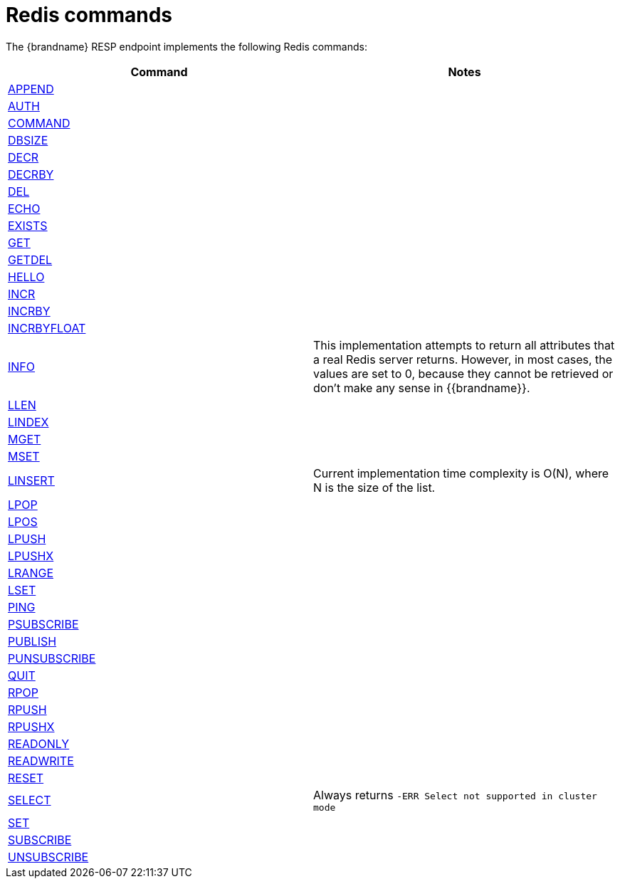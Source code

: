[id='redis-commands_{context}']
= Redis commands

The {brandname} RESP endpoint implements the following Redis commands:

[cols="1,1"]
|===
| Command | Notes

| link:https://redis.io/commands/append[APPEND]
|

| link:https://redis.io/commands/auth[AUTH]
|

| link:https://redis.io/commands/command[COMMAND]
|

| link:https://redis.io/commands/dbsize[DBSIZE]
|

| link:https://redis.io/commands/decr[DECR]
|

| link:https://redis.io/commands/decrby[DECRBY]
|

| link:https://redis.io/commands/del[DEL]
|

| link:https://redis.io/commands/echo[ECHO]
|

| link:https://redis.io/commands/exists[EXISTS]
|

| link:https://redis.io/commands/get[GET]
|

| link:https://redis.io/commands/getdel[GETDEL]
|

| link:https://redis.io/commands/hello[HELLO]
|

| link:https://redis.io/commands/incr[INCR]
|

| link:https://redis.io/commands/incrby[INCRBY]
|

| link:https://redis.io/commands/incrbyfloat[INCRBYFLOAT]
|

| link:https://redis.io/commands/info[INFO]
| This implementation attempts to return all attributes that a real Redis server returns. However, in most cases, the values are set to 0, because they cannot be retrieved or don't make any sense in {{brandname}}.

| link:https://redis.io/commands/info[LLEN]
|

| link:https://redis.io/commands/info[LINDEX]
|

| link:https://redis.io/commands/mget[MGET]
|

| link:https://redis.io/commands/mset[MSET]
|

| link:https://redis.io/commands/linsert[LINSERT]
| Current implementation time complexity is O(N), where N is the size of the list.

| link:https://redis.io/commands/lpop[LPOP]
|

| link:https://redis.io/commands/lpos[LPOS]
|

| link:https://redis.io/commands/lpush[LPUSH]
|

| link:https://redis.io/commands/lpushx[LPUSHX]
|

| link:https://redis.io/commands/lrange[LRANGE]
|

| link:https://redis.io/commands/lset[LSET]
|

| link:https://redis.io/commands/ping[PING]
|

| link:https://redis.io/commands/psubscribe[PSUBSCRIBE]
|

| link:https://redis.io/commands/publish[PUBLISH]
|

| link:https://redis.io/commands/punsubscribe[PUNSUBSCRIBE]
|

| link:https://redis.io/commands/quit[QUIT]
|

| link:https://redis.io/commands/rpop[RPOP]
|

| link:https://redis.io/commands/rpush[RPUSH]
|

| link:https://redis.io/commands/rpushx[RPUSHX]
|

| https://redis.io/commands/readonly[READONLY]
|

| https://redis.io/commands/readwrite[READWRITE]
|


| link:https://redis.io/commands/reset[RESET]
|

| link:https://redis.io/commands/select[SELECT]
| Always returns `-ERR Select not supported in cluster mode`

| link:https://redis.io/commands/set[SET]
|

| link:https://redis.io/commands/subscribe[SUBSCRIBE]
|

| link:https://redis.io/commands/unsubscribe[UNSUBSCRIBE]
|
